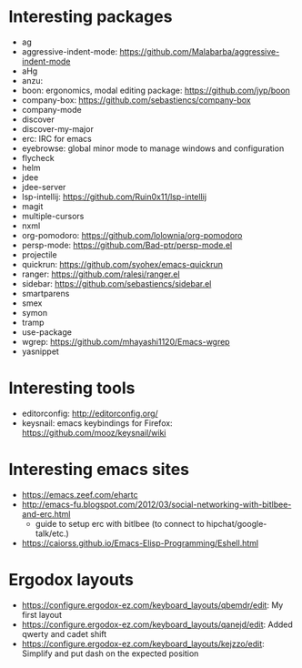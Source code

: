 * Interesting packages
- ag
- aggressive-indent-mode: https://github.com/Malabarba/aggressive-indent-mode
- aHg
- anzu: 
- boon: ergonomics, modal editing package: https://github.com/jyp/boon
- company-box: https://github.com/sebastiencs/company-box
- company-mode
- discover
- discover-my-major
- erc: IRC for emacs
- eyebrowse: global minor mode to manage windows and configuration
- flycheck
- helm
- jdee
- jdee-server
- lsp-intellij: https://github.com/Ruin0x11/lsp-intellij
- magit
- multiple-cursors
- nxml
- org-pomodoro: https://github.com/lolownia/org-pomodoro
- persp-mode: https://github.com/Bad-ptr/persp-mode.el
- projectile
- quickrun: https://github.com/syohex/emacs-quickrun
- ranger: https://github.com/ralesi/ranger.el
- sidebar: https://github.com/sebastiencs/sidebar.el
- smartparens
- smex
- symon
- tramp
- use-package
- wgrep: https://github.com/mhayashi1120/Emacs-wgrep
- yasnippet

* Interesting tools
- editorconfig: http://editorconfig.org/
- keysnail: emacs keybindings for Firefox: https://github.com/mooz/keysnail/wiki

* Interesting emacs sites
- https://emacs.zeef.com/ehartc
- http://emacs-fu.blogspot.com/2012/03/social-networking-with-bitlbee-and-erc.html
  - guide to setup erc with bitlbee (to connect to hipchat/google-talk/etc.)
- https://caiorss.github.io/Emacs-Elisp-Programming/Eshell.html

* Ergodox layouts
- https://configure.ergodox-ez.com/keyboard_layouts/qbemdr/edit: My first layout
- https://configure.ergodox-ez.com/keyboard_layouts/qanejd/edit: Added qwerty and cadet shift
- https://configure.ergodox-ez.com/keyboard_layouts/kejzzo/edit: Simplify and put dash on the expected position

